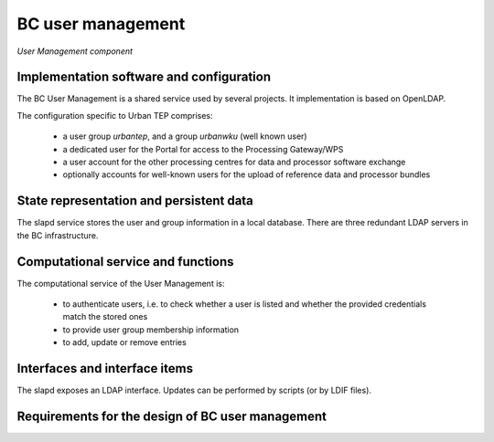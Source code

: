 .. _bcpc_part1 :

BC user management
==================

.. figure:: UserManagementModel.png
   :scale: 100
   :align: center

   *User Management component*

Implementation software and configuration
-----------------------------------------

The BC User Management is a shared service used by several projects. It implementation is based on OpenLDAP.

The configuration specific to Urban TEP comprises:

 * a user group *urbantep*, and a group *urbanwku* (well known user)
 * a dedicated user for the Portal for access to the Processing Gateway/WPS
 * a user account for the other processing centres for data and processor software exchange
 * optionally accounts for well-known users for the upload of reference data and processor bundles

State representation and persistent data
----------------------------------------

The slapd service stores the user and group information in a local database. There are three redundant LDAP servers in the BC infrastructure.

Computational service and functions
-----------------------------------

The computational service of the User Management is:

 * to authenticate users, i.e. to check whether a user is listed and whether the provided credentials match the stored ones
 * to provide user group membership information
 * to add, update or remove entries

Interfaces and interface items
------------------------------

The slapd exposes an LDAP interface. Updates can be performed by scripts (or by LDIF files).

Requirements for the design of BC user management
-------------------------------------------------

.. req:: TS-FUN-640 WPS interface
  :show:

  The BC WPS is secured by simple authentication and a verification of the group membership.

.. req:: TS-FUN-720 Reference data upload
  :show:

  The Processing Request Gateway/WPS checks by authentication and group membership whether a user is entitled to upload reference data.

.. req:: TS-FUN-740 Software upload
  :show:

   The Processing Request Gateway/WPS checks by authentication and group membership whether a user is entitled to upload custom processors by well-known users.

.. req:: TS-SEC-610 Authentication
  :show:

  The User Management provides a user account for the Portal.


.. req:: TS-ICD-210 OGC Web Processing Service Interface
  :show:

  The BC WPS is secured by simple authentication and a verification of the group membership.

.. req:: TS-ICD-220 Result Access Interface
  :show:

  The result access is secured by simple authentication. For well-known users result access is also possible by (S)FTP using the same credentials.

.. req:: TS-ICD-230 Processor and Reference Data Upload Interface
  :show:

  The Processing Request Gateway/WPS checks by authentication and group membership whether a user is entitled to upload reference data or custom processors by well-known users.

.. req:: TS-ICD-250 Processor and Data Exchange Interface
  :show:

  User Management provides a dedicated user for exchange of data and processor software with the other processing centres.

.. req:: TS-ICD-310 OGC Web Processing Service	
  :show:

  The BC WPS is secured by simple authentication and a verification of the group membership.
